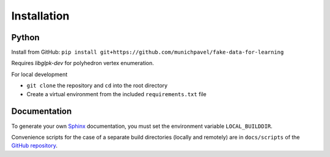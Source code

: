 Installation
++++++++++++

Python
============

Install from GitHub: ``pip install git+https://github.com/munichpavel/fake-data-for-learning``

Requires `libglpk-dev` for polyhedron vertex enumeration.


For local development

* ``git clone`` the repository and ``cd`` into the root directory
* Create a virtual environment from the included ``requirements.txt`` file

Documentation
=============

To generate your own `Sphinx`_ documentation, you must set the environment variable ``LOCAL_BUILDDIR``.

Convenience scripts for the case of a separate build directories (locally and remotely) are in ``docs/scripts`` of the `GitHub repository`_.

.. _Sphinx: http://sphinx-doc.org/
.. _GitHub Repository: https://github.com/munichpavel/fake-data-for-learning
